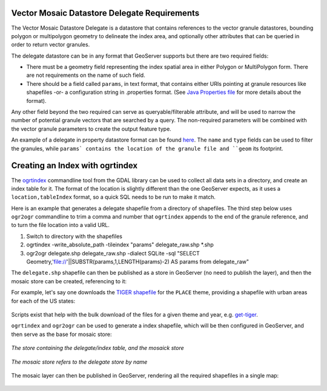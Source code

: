 .. _community_vector_mosaic_delegate:

Vector Mosaic Datastore Delegate Requirements
=============================================

The Vector Mosaic Datastore Delegate is a datastore that contains references to the vector granule datastores, bounding polygon or multipolygon geometry to delineate the index area, and optionally other attributes that can be queried in order to return vector granules.

The delegate datastore can be in any format that GeoServer supports but there are two required fields:

* There must be a geometry field representing the index spatial area in either Polygon or MultiPolygon form. There are not requirements on the name of such field.
* There should be a field called ``params``, in text format, that contains either URIs pointing at granule resources like shapefiles -or- a configuration string in .properties format. (See `Java Properties file <https://en.wikipedia.org/wiki/.properties>`_ for more details about the format).

Any other field beyond the two required can serve as queryable/filterable attribute, and will be used to narrow the number of potential granule vectors that are searched by a query.  The non-required parameters will be combined with the vector granule parameters to create the output feature type.

An example of a delegate in property datastore format can be found `here <https://github.com/geotools/geotools/blob/main/modules/unsupported/vector-mosaic/src/test/resources/org.geotools.vectormosaic.data/mosaic_delegate.properties>`_. The ``name`` and ``type`` fields can be used to filter the granules, while ``params` contains the location of the granule file and ``geom`` its footprint. 


Creating an Index with ogrtindex
================================

The `ogrtindex <https://gdal.org/programs/ogrtindex.html>`_ commandline tool from the GDAL library can be used to collect all data sets in a directory, and create an index table for it. The format of the location is slightly different than the one GeoServer expects, as it uses a ``location,tableIndex`` format, so a quick SQL needs to be run to make it match.  

Here is an example that generates a delegate shapefile from a directory of shapefiles.  The third step below uses ``ogr2ogr`` commandline to trim a comma and number that ``ogrtindex`` appends to the end of the granule reference, and to turn the file location into a valid URL.

#. Switch to directory with the shapefiles
#. ogrtindex  -write_absolute_path -tileindex "params" delegate_raw.shp \*.shp
#. ogr2ogr delegate.shp delegate_raw.shp -dialect SQLite -sql "SELECT Geometry,'file://'||SUBSTR(params,1,LENGTH(params)-2) AS params from delegate_raw"

The ``delegate.shp`` shapefile can then be published as a store in GeoServer (no need to publish the layer), and then the mosaic store can be created, referencing to it:

For example, let's say one downloads the `TIGER shapefile <https://www.census.gov/geographies/mapping-files/time-series/geo/tiger-line-file.html>`_ for the ``PLACE`` theme, 
providing a shapefile with urban areas for each of the US states:

.. figure:: images/places-files.png
   :align: center

Scripts exist that help with the bulk download of the files for a given theme and year, e.g.
`get-tiger <https://github.com/fitnr/get-tiger>`_.

``ogrtindex`` and ``ogr2ogr`` can be used to generate a index shapefile, which will be
then configured in GeoServer, and then serve as the base for mosaic store:

.. figure:: images/places-stores.png
   :align: center

   *The store containing the delegate/index table, and the mosaick store*

.. figure:: images/places-mosaic-config.png
   :align: center

   *The mosaic store refers to the delegate store by name*

The mosaic layer can then be published in GeoServer, rendering all the required shapefiles
in a single map:

.. figure:: images/places-mosaic.png
   :align: center

